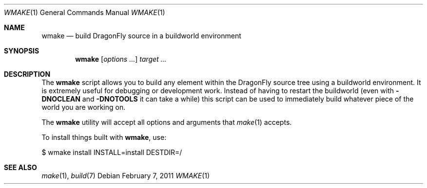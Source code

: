 .\"
.\" Copyright (c) 2006 The DragonFly Project.  All rights reserved.
.\"
.\" Redistribution and use in source and binary forms, with or without
.\" modification, are permitted provided that the following conditions
.\" are met:
.\"
.\" 1. Redistributions of source code must retain the above copyright
.\"    notice, this list of conditions and the following disclaimer.
.\" 2. Redistributions in binary form must reproduce the above copyright
.\"    notice, this list of conditions and the following disclaimer in
.\"    the documentation and/or other materials provided with the
.\"    distribution.
.\" 3. Neither the name of The DragonFly Project nor the names of its
.\"    contributors may be used to endorse or promote products derived
.\"    from this software without specific, prior written permission.
.\"
.\" THIS SOFTWARE IS PROVIDED BY THE COPYRIGHT HOLDERS AND CONTRIBUTORS
.\" ``AS IS'' AND ANY EXPRESS OR IMPLIED WARRANTIES, INCLUDING, BUT NOT
.\" LIMITED TO, THE IMPLIED WARRANTIES OF MERCHANTABILITY AND FITNESS
.\" FOR A PARTICULAR PURPOSE ARE DISCLAIMED.  IN NO EVENT SHALL THE
.\" COPYRIGHT HOLDERS OR CONTRIBUTORS BE LIABLE FOR ANY DIRECT, INDIRECT,
.\" INCIDENTAL, SPECIAL, EXEMPLARY OR CONSEQUENTIAL DAMAGES (INCLUDING,
.\" BUT NOT LIMITED TO, PROCUREMENT OF SUBSTITUTE GOODS OR SERVICES;
.\" LOSS OF USE, DATA, OR PROFITS; OR BUSINESS INTERRUPTION) HOWEVER CAUSED
.\" AND ON ANY THEORY OF LIABILITY, WHETHER IN CONTRACT, STRICT LIABILITY,
.\" OR TORT (INCLUDING NEGLIGENCE OR OTHERWISE) ARISING IN ANY WAY OUT
.\" OF THE USE OF THIS SOFTWARE, EVEN IF ADVISED OF THE POSSIBILITY OF
.\" SUCH DAMAGE.
.\"
.Dd February 7, 2011
.Dt WMAKE 1
.Os
.Sh NAME
.Nm wmake
.Nd build DragonFly source in a buildworld environment
.Sh SYNOPSIS
.Nm
.Op Ar options ...
.Ar target ...
.Sh DESCRIPTION
The
.Nm
script allows you to build any element within the
.Dx
source tree
using a buildworld environment.
It is extremely useful for debugging or
development work.
Instead of having to restart the buildworld (even with
.Fl DNOCLEAN
and
.Fl DNOTOOLS
it can take a while) this script can be used to immediately build
whatever piece of the world you are working on.
.Pp
The
.Nm
utility will accept all options and arguments that
.Xr make 1
accepts.
.Pp
To install things built with
.Nm ,
use:
.Bd -literal
$ wmake install INSTALL=install DESTDIR=/
.Ed
.Sh SEE ALSO
.Xr make 1 ,
.Xr build 7
